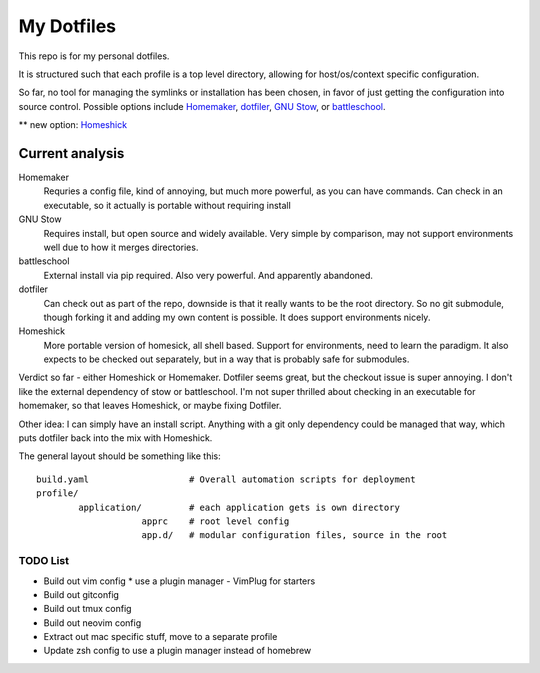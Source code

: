 My Dotfiles
===========

This repo is for my personal dotfiles.

It is structured such that each profile is a top level directory, allowing for
host/os/context specific configuration.

So far, no tool for managing the symlinks or installation has been chosen, in
favor of just getting the configuration into source control.  Possible options
include Homemaker_, dotfiler_, `GNU Stow`_, or battleschool_.

** new option: Homeshick_

Current analysis
````````````````

Homemaker
  Requries a config file, kind of annoying, but much
  more powerful, as you can have commands.  Can check in an executable, so it
  actually is portable without requiring install

GNU Stow
  Requires install, but open source and widely available.  Very simple by
  comparison, may not support environments well due to how it merges
  directories.

battleschool
  External install via pip required.  Also very powerful.  And apparently
  abandoned.

dotfiler
  Can check out as part of the repo, downside is that it really wants to be the
  root directory.  So no git submodule, though forking it and adding my own
  content is possible.  It does support environments nicely.

Homeshick
  More portable version of homesick, all shell based.  Support for
  environments, need to learn the paradigm.  It also expects to be checked out
  separately, but in a way that is probably safe for submodules.

Verdict so far - either Homeshick or Homemaker.  Dotfiler seems great, but the
checkout issue is super annoying.  I don't like the external dependency of stow
or battleschool.  I'm not super thrilled about checking in an executable for
homemaker, so that leaves Homeshick, or maybe fixing Dotfiler.

Other idea: I can simply have an install script.  Anything with a git only
dependency could be managed that way, which puts dotfiler back into the mix
with Homeshick.

.. _dotfiler: https://github.com/svetlyak40wt/dotfiler
.. _Homemaker: https://github.com/FooSoft/homemaker
.. _GNU Stow: https://gnu.org/software/stow/
.. _battleschool: https://github.com/spencergibb/battleschool
.. _Homeshick: https://github.com/andsens/homeshick

The general layout should be something like this::

  build.yaml                   # Overall automation scripts for deployment
  profile/
          application/         # each application gets is own directory
                      apprc    # root level config
                      app.d/   # modular configuration files, source in the root

TODO List
---------

* Build out vim config
  * use a plugin manager - VimPlug for starters
* Build out gitconfig
* Build out tmux config
* Build out neovim config
* Extract out mac specific stuff, move to a separate profile
* Update zsh config to use a plugin manager instead of homebrew
